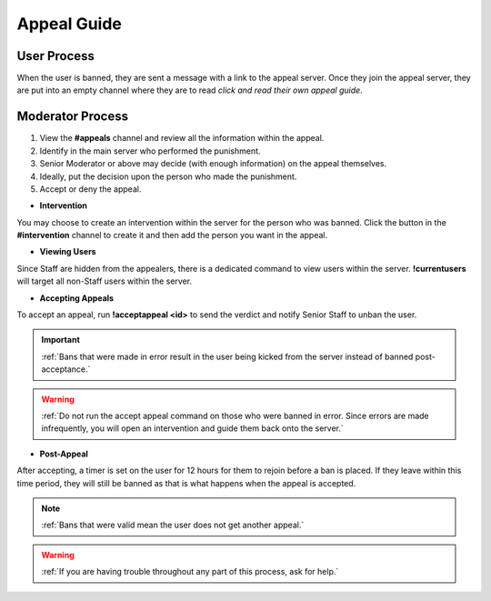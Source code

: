=====
Appeal Guide
=====

User Process
------------

When the user is banned, they are sent a message with a link to the appeal server. 
Once they join the appeal server, they are put into an empty channel where they are to read `click and read their own appeal guide`. 

.. _`click and read their own appeal guide`: https://rtd-codz.readthedocs.io/en/latest/appeal_guide.html#

Moderator Process
------------

1. View the **#appeals** channel and review all the information within the appeal.

2. Identify in the main server who performed the punishment.

3. Senior Moderator or above may decide (with enough information) on the appeal themselves.

4. Ideally, put the decision upon the person who made the punishment.

5. Accept or deny the appeal.

- **Intervention**

You may choose to create an intervention within the server for the person who was banned. 
Click the button in the **#intervention** channel to create it and then add the person you want in the appeal.

- **Viewing Users**

Since Staff are hidden from the appealers, there is a dedicated command to view users within the server. **!currentusers** will target all non-Staff users within the server.

- **Accepting Appeals**

To accept an appeal, run **!acceptappeal <id>** to send the verdict and notify Senior Staff to unban the user.

.. important::
    :ref:`Bans that were made in error result in the user being kicked from the server instead of banned post-acceptance.`

.. warning::
    :ref:`Do not run the accept appeal command on those who were banned in error. Since errors are made infrequently, you will open an intervention and guide them back onto the server.`

- **Post-Appeal**

After accepting, a timer is set on the user for 12 hours for them to rejoin before a ban is placed. 
If they leave within this time period, they will still be banned as that is what happens when the appeal is accepted.

.. note::
    :ref:`Bans that were valid mean the user does not get another appeal.`

.. warning::
    :ref:`If you are having trouble throughout any part of this process, ask for help.`